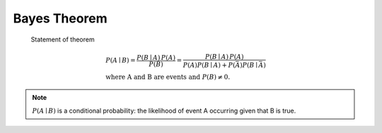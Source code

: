 *************
Bayes Theorem
*************

.. figure:: images/Bayes'_Theorem.jpg

   Statement of theorem

   .. math::

     & P(A \mid B) = {\frac {P(B \mid A)\,P(A)}{P(B)}}
                 = {\frac {P(B \mid A)\,P(A)}{P(A)P(B \mid A) + P(\bar A)P(B \mid \bar A)}} \\
     & \text{where A and B are events and } { P(B)\neq 0}.
      
   
.. note::

   :math:`P(A\mid B)` is a conditional probability: 
   the likelihood of event A occurring given that B is true.


.. image:: images/Bayes_theorem_visualisation.svg.png
.. image:: images/Bayes_theorem_tree_diagrams.svg.png
